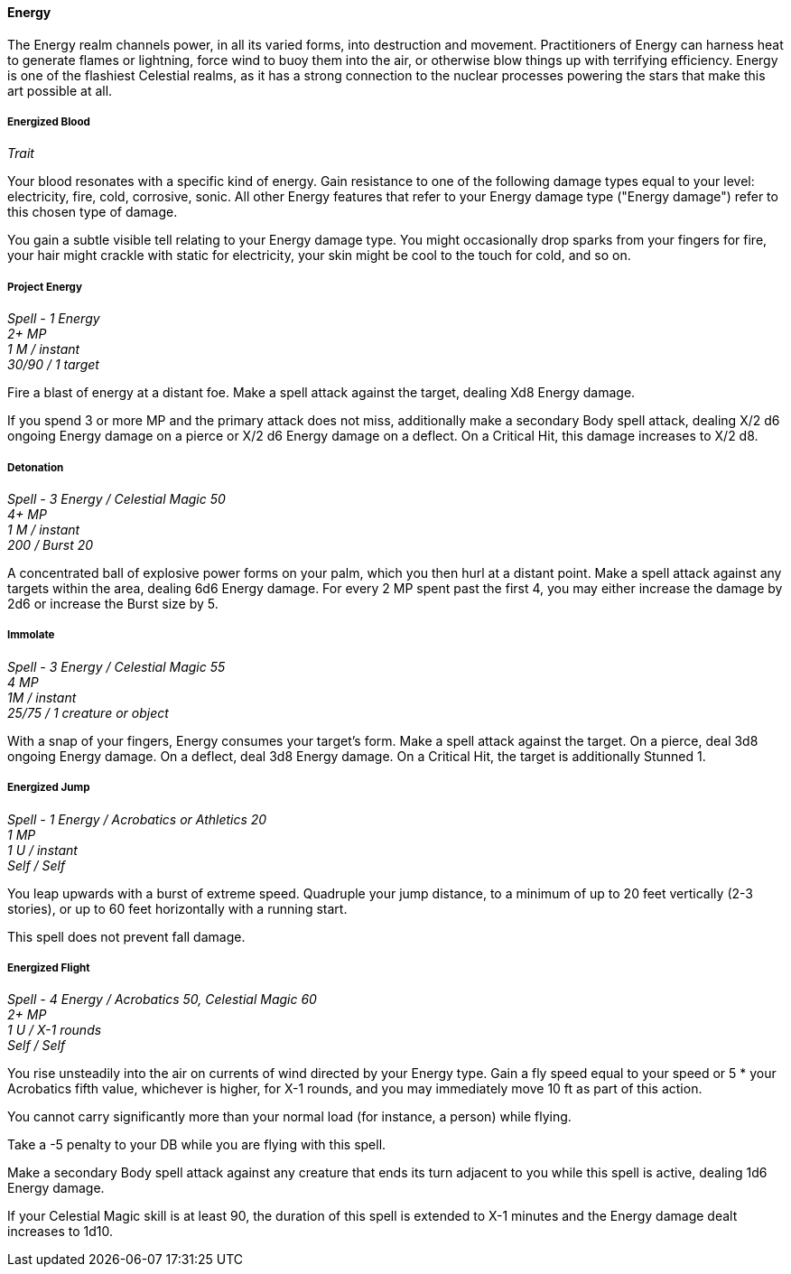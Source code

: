 ==== Energy
:hardbreaks-option:

The Energy realm channels power, in all its varied forms, into destruction and movement. Practitioners of Energy can harness heat to generate flames or lightning, force wind to buoy them into the air, or otherwise blow things up with terrifying efficiency. Energy is one of the flashiest Celestial realms, as it has a strong connection to the nuclear processes powering the stars that make this art possible at all.

===== Energized Blood

_Trait_

Your blood resonates with a specific kind of energy. Gain resistance to one of the following damage types equal to your level: electricity, fire, cold, corrosive, sonic. All other Energy features that refer to your Energy damage type ("Energy damage") refer to this chosen type of damage.

You gain a subtle visible tell relating to your Energy damage type. You might occasionally drop sparks from your fingers for fire, your hair might crackle with static for electricity, your skin might be cool to the touch for cold, and so on.

===== Project Energy

_Spell - 1 Energy
2+ MP
1 M / instant
30/90 / 1 target_

Fire a blast of energy at a distant foe. Make a spell attack against the target, dealing Xd8 Energy damage.

If you spend 3 or more MP and the primary attack does not miss, additionally make a secondary Body spell attack, dealing X/2 d6 ongoing Energy damage on a pierce or X/2 d6 Energy damage on a deflect. On a Critical Hit, this damage increases to X/2 d8.

===== Detonation

_Spell - 3 Energy / Celestial Magic 50
4+ MP
1 M / instant
200 / Burst 20_

A concentrated ball of explosive power forms on your palm, which you then hurl at a distant point. Make a spell attack against any targets within the area, dealing 6d6 Energy damage. For every 2 MP spent past the first 4, you may either increase the damage by 2d6 or increase the Burst size by 5.

===== Immolate

_Spell - 3 Energy / Celestial Magic 55
4 MP
1M / instant
25/75 / 1 creature or object_

With a snap of your fingers, Energy consumes your target's form. Make a spell attack against the target. On a pierce, deal 3d8 ongoing Energy damage. On a deflect, deal 3d8 Energy damage. On a Critical Hit, the target is additionally Stunned 1.

===== Energized Jump

_Spell - 1 Energy / Acrobatics or Athletics 20
1 MP
1 U / instant
Self / Self_

You leap upwards with a burst of extreme speed. Quadruple your jump distance, to a minimum of up to 20 feet vertically (2-3 stories), or up to 60 feet horizontally with a running start.

This spell does not prevent fall damage.

===== Energized Flight

_Spell - 4 Energy / Acrobatics 50, Celestial Magic 60
2+ MP
1 U / X-1 rounds
Self / Self_

You rise unsteadily into the air on currents of wind directed by your Energy type. Gain a fly speed equal to your speed or 5 * your Acrobatics fifth value, whichever is higher, for X-1 rounds, and you may immediately move 10 ft as part of this action.

You cannot carry significantly more than your normal load (for instance, a person) while flying.

Take a -5 penalty to your DB while you are flying with this spell.

Make a secondary Body spell attack against any creature that ends its turn adjacent to you while this spell is active, dealing 1d6 Energy damage.

If your Celestial Magic skill is at least 90, the duration of this spell is extended to X-1 minutes and the Energy damage dealt increases to 1d10.
